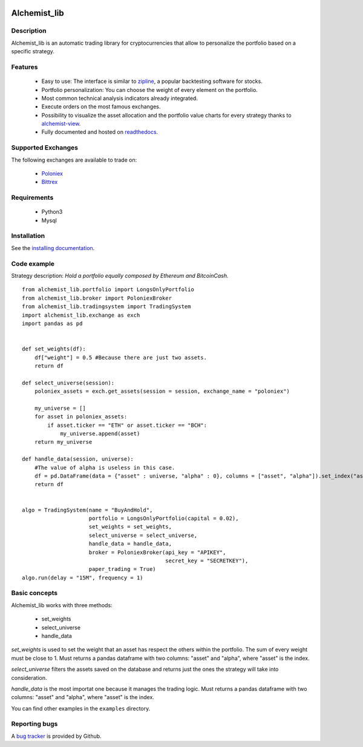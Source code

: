 .. image:: https://i.imgur.com/EqWwNDn.png
    :target: https://github.com/Dodo33/alchemist-lib
    :width: 300px
    :height: 150px
    :align: center
    :alt: Alchemist

Alchemist_lib
*************


Description
===========
Alchemist_lib is an automatic trading library for cryptocurrencies that allow to personalize the portfolio based on a specific strategy.


Features
========

 - Easy to use: The interface is similar to `zipline <http://www.zipline.io/>`_, a popular backtesting software for stocks.
 - Portfolio personalization: You can choose the weight of every element on the portfolio.
 - Most common technical analysis indicators already integrated.
 - Execute orders on the most famous exchanges.
 - Possibility to visualize the asset allocation and the portfolio value charts for every strategy thanks to `alchemist-view <https://github.com/Dodo33/alchemist-view>`_.
 - Fully documented and hosted on `readthedocs <http://alchemist-lib.readthedocs.io/en/latest/index.html#>`_.
 

Supported Exchanges
===================
The following exchanges are available to trade on:

    - `Poloniex <https://poloniex.com/>`_
    - `Bittrex <https://bittrex.com/>`_

    
Requirements
============

 - Python3
 - Mysql
    

Installation
============

See the `installing documentation <http://alchemist-lib.readthedocs.io/en/latest/install.html>`_.


Code example
============

Strategy description:
*Hold a portfolio equally composed by Ethereum and BitcoinCash.*

::
    
    from alchemist_lib.portfolio import LongsOnlyPortfolio
    from alchemist_lib.broker import PoloniexBroker
    from alchemist_lib.tradingsystem import TradingSystem
    import alchemist_lib.exchange as exch
    import pandas as pd


    def set_weights(df):
        df["weight"] = 0.5 #Because there are just two assets.
        return df

    def select_universe(session):
        poloniex_assets = exch.get_assets(session = session, exchange_name = "poloniex")

        my_universe = []
        for asset in poloniex_assets:
            if asset.ticker == "ETH" or asset.ticker == "BCH":
                my_universe.append(asset)
        return my_universe

    def handle_data(session, universe):
        #The value of alpha is useless in this case.
        df = pd.DataFrame(data = {"asset" : universe, "alpha" : 0}, columns = ["asset", "alpha"]).set_index("asset")
        return df


    algo = TradingSystem(name = "BuyAndHold",
                         portfolio = LongsOnlyPortfolio(capital = 0.02),
                         set_weights = set_weights,
                         select_universe = select_universe,
                         handle_data = handle_data,
                         broker = PoloniexBroker(api_key = "APIKEY",
                                                 secret_key = "SECRETKEY"),
                         paper_trading = True)
    algo.run(delay = "15M", frequency = 1)



Basic concepts
==============

Alchemist_lib works with three methods:

    - set_weights
    - select_universe
    - handle_data

*set_weights* is used to set the weight that an asset has respect the others within the portfolio. 
The sum of every weight must be close to 1. Must returns a pandas dataframe with two columns: "asset" and "alpha", where "asset" is the index.

*select_universe* filters the assets saved on the database and returns just the ones the strategy will take into consideration.

*handle_data* is the most importat one because it manages the trading logic. Must returns a pandas dataframe with two columns: "asset" and "alpha", where "asset" is the index.

You can find other examples in the ``examples`` directory.


Reporting bugs
==============

A `bug tracker <https://github.com/Dodo33/alchemist-lib/issues>`_ is provided by Github.




        
